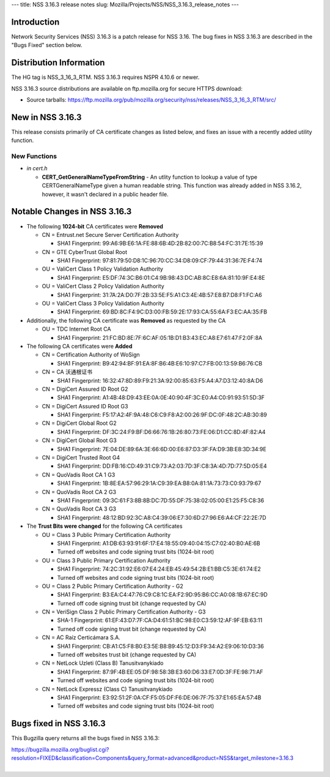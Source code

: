 --- title: NSS 3.16.3 release notes slug:
Mozilla/Projects/NSS/NSS_3.16.3_release_notes ---

.. _Introduction:

Introduction
------------

Network Security Services (NSS) 3.16.3 is a patch release for NSS 3.16.
The bug fixes in NSS 3.16.3 are described in the "Bugs Fixed" section
below.

.. _Distribution_Information:

Distribution Information
------------------------

The HG tag is NSS_3_16_3_RTM. NSS 3.16.3 requires NSPR 4.10.6 or newer.

NSS 3.16.3 source distributions are available on ftp.mozilla.org for
secure HTTPS download:

-  Source tarballs:
   https://ftp.mozilla.org/pub/mozilla.org/security/nss/releases/NSS_3_16_3_RTM/src/

.. _New_in_NSS_3.16.3:

New in NSS 3.16.3
-----------------

This release consists primarily of CA certificate changes as listed
below, and fixes an issue with a recently added utility function.

.. _New_Functions:

New Functions
^^^^^^^^^^^^^

-  *in cert.h*

   -  **CERT_GetGeneralNameTypeFromString** - An utlity function to
      lookup a value of type CERTGeneralNameType given a human readable
      string. This function was already added in NSS 3.16.2, however, it
      wasn't declared in a public header file.

.. _Notable_Changes_in_NSS_3.16.3:

Notable Changes in NSS 3.16.3
-----------------------------

-  The following **1024-bit** CA certificates were **Removed**

   -  CN = Entrust.net Secure Server Certification Authority

      -  SHA1 Fingerprint:
         99:A6:9B:E6:1A:FE:88:6B:4D:2B:82:00:7C:B8:54:FC:31:7E:15:39

   -  CN = GTE CyberTrust Global Root

      -  SHA1 Fingerprint:
         97:81:79:50:D8:1C:96:70:CC:34:D8:09:CF:79:44:31:36:7E:F4:74

   -  OU = ValiCert Class 1 Policy Validation Authority

      -  SHA1 Fingerprint:
         E5:DF:74:3C:B6:01:C4:9B:98:43:DC:AB:8C:E8:6A:81:10:9F:E4:8E

   -  OU = ValiCert Class 2 Policy Validation Authority

      -  SHA1 Fingerprint:
         31:7A:2A:D0:7F:2B:33:5E:F5:A1:C3:4E:4B:57:E8:B7:D8:F1:FC:A6

   -  OU = ValiCert Class 3 Policy Validation Authority

      -  SHA1 Fingerprint:
         69:BD:8C:F4:9C:D3:00:FB:59:2E:17:93:CA:55:6A:F3:EC:AA:35:FB

-  Additionally, the following CA certificate was **Removed** as
   requested by the CA

   -  OU = TDC Internet Root CA

      -  SHA1 Fingerprint:
         21:FC:BD:8E:7F:6C:AF:05:1B:D1:B3:43:EC:A8:E7:61:47:F2:0F:8A

-  The following CA certificates were **Added**

   -  CN = Certification Authority of WoSign

      -  SHA1 Fingerprint:
         B9:42:94:BF:91:EA:8F:B6:4B:E6:10:97:C7:FB:00:13:59:B6:76:CB

   -  CN = CA 沃通根证书

      -  SHA1 Fingerprint:
         16:32:47:8D:89:F9:21:3A:92:00:85:63:F5:A4:A7:D3:12:40:8A:D6

   -  CN = DigiCert Assured ID Root G2

      -  SHA1 Fingerprint:
         A1:4B:48:D9:43:EE:0A:0E:40:90:4F:3C:E0:A4:C0:91:93:51:5D:3F

   -  CN = DigiCert Assured ID Root G3

      -  SHA1 Fingerprint:
         F5:17:A2:4F:9A:48:C6:C9:F8:A2:00:26:9F:DC:0F:48:2C:AB:30:89

   -  CN = DigiCert Global Root G2

      -  SHA1 Fingerprint:
         DF:3C:24:F9:BF:D6:66:76:1B:26:80:73:FE:06:D1:CC:8D:4F:82:A4

   -  CN = DigiCert Global Root G3

      -  SHA1 Fingerprint:
         7E:04:DE:89:6A:3E:66:6D:00:E6:87:D3:3F:FA:D9:3B:E8:3D:34:9E

   -  CN = DigiCert Trusted Root G4

      -  SHA1 Fingerprint:
         DD:FB:16:CD:49:31:C9:73:A2:03:7D:3F:C8:3A:4D:7D:77:5D:05:E4

   -  CN = QuoVadis Root CA 1 G3

      -  SHA1 Fingerprint:
         1B:8E:EA:57:96:29:1A:C9:39:EA:B8:0A:81:1A:73:73:C0:93:79:67

   -  CN = QuoVadis Root CA 2 G3

      -  SHA1 Fingerprint:
         09:3C:61:F3:8B:8B:DC:7D:55:DF:75:38:02:05:00:E1:25:F5:C8:36

   -  CN = QuoVadis Root CA 3 G3

      -  SHA1 Fingerprint:
         48:12:BD:92:3C:A8:C4:39:06:E7:30:6D:27:96:E6:A4:CF:22:2E:7D

-  The **Trust Bits were changed** for the following CA certificates

   -  OU = Class 3 Public Primary Certification Authority

      -  SHA1 Fingerprint:
         A1:DB:63:93:91:6F:17:E4:18:55:09:40:04:15:C7:02:40:B0:AE:6B
      -  Turned off websites and code signing trust bits (1024-bit root)

   -  OU = Class 3 Public Primary Certification Authority

      -  SHA1 Fingerprint:
         74:2C:31:92:E6:07:E4:24:EB:45:49:54:2B:E1:BB:C5:3E:61:74:E2
      -  Turned off websites and code signing trust bits (1024-bit root)

   -  OU = Class 2 Public Primary Certification Authority - G2

      -  SHA1 Fingerprint:
         B3:EA:C4:47:76:C9:C8:1C:EA:F2:9D:95:B6:CC:A0:08:1B:67:EC:9D
      -  Turned off code signing trust bit (change requested by CA)

   -  CN = VeriSign Class 2 Public Primary Certification Authority - G3

      -  SHA-1 Fingerprint:
         61:EF:43:D7:7F:CA:D4:61:51:BC:98:E0:C3:59:12:AF:9F:EB:63:11
      -  Turned off code signing trust bit (change requested by CA)

   -  CN = AC Raíz Certicámara S.A.

      -  SHA1 Fingerprint:
         CB:A1:C5:F8:B0:E3:5E:B8:B9:45:12:D3:F9:34:A2:E9:06:10:D3:36
      -  Turned off websites trust bit (change requested by CA)

   -  CN = NetLock Uzleti (Class B) Tanusitvanykiado

      -  SHA1 Fingerprint:
         87:9F:4B:EE:05:DF:98:58:3B:E3:60:D6:33:E7:0D:3F:FE:98:71:AF
      -  Turned off websites and code signing trust bits (1024-bit root)

   -  CN = NetLock Expressz (Class C) Tanusitvanykiado

      -  SHA1 Fingerprint:
         E3:92:51:2F:0A:CF:F5:05:DF:F6:DE:06:7F:75:37:E1:65:EA:57:4B
      -  Turned off websites and code signing trust bits (1024-bit root)

.. _Bugs_fixed_in_NSS_3.16.3:

Bugs fixed in NSS 3.16.3
------------------------

This Bugzilla query returns all the bugs fixed in NSS 3.16.3:

| https://bugzilla.mozilla.org/buglist.cgi?resolution=FIXED&classification=Components&query_format=advanced&product=NSS&target_milestone=3.16.3
|  
